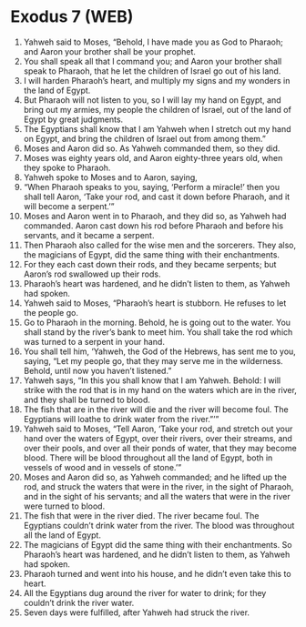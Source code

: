 * Exodus 7 (WEB)
:PROPERTIES:
:ID: WEB/02-EXO07
:END:

1. Yahweh said to Moses, “Behold, I have made you as God to Pharaoh; and Aaron your brother shall be your prophet.
2. You shall speak all that I command you; and Aaron your brother shall speak to Pharaoh, that he let the children of Israel go out of his land.
3. I will harden Pharaoh’s heart, and multiply my signs and my wonders in the land of Egypt.
4. But Pharaoh will not listen to you, so I will lay my hand on Egypt, and bring out my armies, my people the children of Israel, out of the land of Egypt by great judgments.
5. The Egyptians shall know that I am Yahweh when I stretch out my hand on Egypt, and bring the children of Israel out from among them.”
6. Moses and Aaron did so. As Yahweh commanded them, so they did.
7. Moses was eighty years old, and Aaron eighty-three years old, when they spoke to Pharaoh.
8. Yahweh spoke to Moses and to Aaron, saying,
9. “When Pharaoh speaks to you, saying, ‘Perform a miracle!’ then you shall tell Aaron, ‘Take your rod, and cast it down before Pharaoh, and it will become a serpent.’”
10. Moses and Aaron went in to Pharaoh, and they did so, as Yahweh had commanded. Aaron cast down his rod before Pharaoh and before his servants, and it became a serpent.
11. Then Pharaoh also called for the wise men and the sorcerers. They also, the magicians of Egypt, did the same thing with their enchantments.
12. For they each cast down their rods, and they became serpents; but Aaron’s rod swallowed up their rods.
13. Pharaoh’s heart was hardened, and he didn’t listen to them, as Yahweh had spoken.
14. Yahweh said to Moses, “Pharaoh’s heart is stubborn. He refuses to let the people go.
15. Go to Pharaoh in the morning. Behold, he is going out to the water. You shall stand by the river’s bank to meet him. You shall take the rod which was turned to a serpent in your hand.
16. You shall tell him, ‘Yahweh, the God of the Hebrews, has sent me to you, saying, “Let my people go, that they may serve me in the wilderness. Behold, until now you haven’t listened.”
17. Yahweh says, “In this you shall know that I am Yahweh. Behold: I will strike with the rod that is in my hand on the waters which are in the river, and they shall be turned to blood.
18. The fish that are in the river will die and the river will become foul. The Egyptians will loathe to drink water from the river.”’”
19. Yahweh said to Moses, “Tell Aaron, ‘Take your rod, and stretch out your hand over the waters of Egypt, over their rivers, over their streams, and over their pools, and over all their ponds of water, that they may become blood. There will be blood throughout all the land of Egypt, both in vessels of wood and in vessels of stone.’”
20. Moses and Aaron did so, as Yahweh commanded; and he lifted up the rod, and struck the waters that were in the river, in the sight of Pharaoh, and in the sight of his servants; and all the waters that were in the river were turned to blood.
21. The fish that were in the river died. The river became foul. The Egyptians couldn’t drink water from the river. The blood was throughout all the land of Egypt.
22. The magicians of Egypt did the same thing with their enchantments. So Pharaoh’s heart was hardened, and he didn’t listen to them, as Yahweh had spoken.
23. Pharaoh turned and went into his house, and he didn’t even take this to heart.
24. All the Egyptians dug around the river for water to drink; for they couldn’t drink the river water.
25. Seven days were fulfilled, after Yahweh had struck the river.
